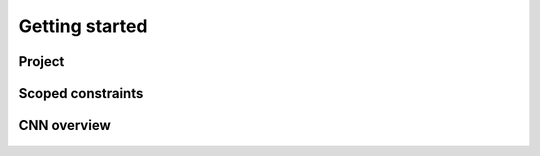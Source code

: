 Getting started
=======================================================

Project
-------

Scoped constraints
------------------

CNN overview
------------

.. figure:: fig/architecture.svg
    :align: center
    :alt: Convolutional Neural Network architecture